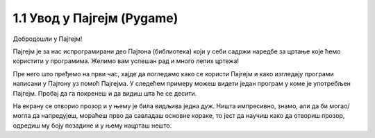 1.1 Увод у Пајгејм (Pygame)
===========================

Добродошли у Пајгејм!

Пајгејм је за нас испрограмирани део Пајтона (библиотека) који у себи садржи наредбе за цртање које ћемо користити у
програмима. Желимо вам успешан рад и много лепих цртежа!

.. infonote::

   У свакој лекцији пред тобом ће бити текст који треба да прочиташ, имаћеш прилику да се опробаш у неколико задатака у 
   којима ћеш писати и допуњавати кôд припремљен за тебе. Осим тога, за тебе смо припремили и низ видеа који ће ти 
   олакшати учење. На крају, након сваке целине, моћи ћеш да провериш своје знање одговарајући на неколико кратких питања. 

Пре него што пређемо на први час, хајде да погледамо како се користи Пајгејм и како изгледају програми написани у Пајтону
уз помоћ Пајгејма. У следећем примеру можеш видети један програм у коме је употребљен Пајгејм. Пробај да га покренеш и 
да видиш шта ће се десити.

.. activecode:: pygame_osnovni_primer_dogadjaji_pygamebg
   :nocodelens:
   :enablecopy:
   :modaloutput: 

  
   import pygame as pg
   import pygamebg

   (sirina, visina) = (400, 400)
   prozor = pygamebg.open_window(sirina, visina, "Pygame")
   prozor.fill(pg.Color("white"))  

   pg.draw.line(prozor, pg.Color("black"), (100, 100), (300, 300), 5)

   pygamebg.wait_loop()

На екрану се отворио прозор и у њему је била видљива једна дуж. Ништа импресивно, знамо, али да би могао/могла да напредујеш, мораћеш прво да савладаш основне кораке, то јест да научиш како да отвориш прозор, одредиш му боју позадине и у њему нацрташ нешто. 

.. reveal:: napomena_podsetnik
   :showtitle: Подсетник
   :hidetitle: Сакриј подсетник

   .. infonote:: Подсетник
      
      Иако користимо посебну библиотеку, и даље програмирамо у програмском језику Пајтон - све оно са чиме си се сусрео/сусрела прошле године је и даље важно - аритметика, наредбе (``if``, ``if-else``, ``if-elif-else``, ``for``, ``while``), функције тј. процедуре (оне уграђене попут ``min`` или ``abs`` и оне које ти дефинишеш помоћу ``def``), листе (попут ``[1, 2, 3]``), ниске тј. стрингови (``"Zdravo"`` тј. ``'Zdravo'``), уређени парови и торке (попут ``(3, 4)``), речници (попут ``{"Pera": 5, "Ana": 4}``) и слично. Ако си било који од тих појмова заборавио/заборавила, требало би да их обновиш, што брзо можеш да урадиш помоћу нашег `Синтаксног подсетника за Пајтон <https://petljamediastorage.blob.core.windows.net/root/Media/Default/Help/cheatsheet.pdf>`__, а, ако имаш више времена или потребу да нешто детаљније прођеш, можеш да се вратиш на наш приручник `Програмирање у Пајтону, приручник за шести разред <https://petlja.org/biblioteka/r/kursevi/prirucnik-python>`__.


.. infonote::
   Када савладаш ово што смо ти припремили, моћи ћеш да направиш чак и неке једноставније игрице. 
   Наравно, ми ћемо ти помоћи у томе. Учећи да црташ у Пајгејму повећаћеш своје знање 
   програмирања. Посматрај овај курс као прве кораке неопходне за даљи рад са рачунарском графиком
   (цртањем), а и за прављење рачунарских игара. 

   Пајгејм свакако није најбоља библиотека за прављење игара, па ни друга најбоља, али немој то да јој замериш. 
   Изабрали смо баш њу зато што ће ти помоћи да научиш да размишљаш о играма и графици као програмер/програмерка, 
   а згодна је за учење и брзо ћеш моћи самостално да направиш неке занимљиве програме. 






